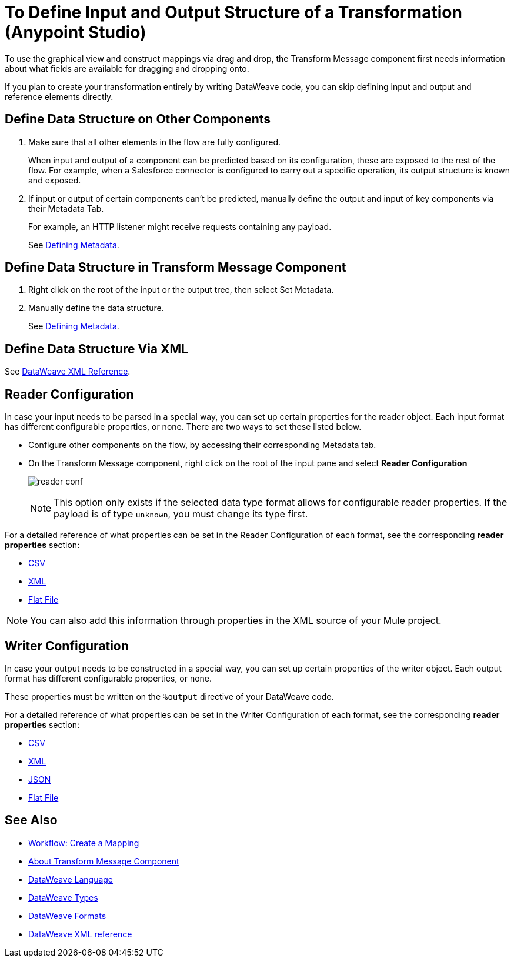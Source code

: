 = To Define Input and Output Structure of a Transformation (Anypoint Studio)

To use the graphical view and construct mappings via drag and drop, the Transform Message component first needs information about what fields are available for dragging and dropping onto.

If you plan to create your transformation entirely by writing DataWeave code, you can skip defining input and output and reference elements directly.


== Define Data Structure on Other Components


. Make sure that all other elements in the flow are fully configured.
+
When input and output of a component can be predicted based on its configuration, these are exposed to the rest of the flow. For example, when a Salesforce connector is configured to carry out a specific operation, its output structure is known and exposed.

. If input or output of certain components can't be predicted, manually define the output and input of key components via their Metadata Tab.
+
For example, an HTTP listener might receive requests containing any payload.
+
See link:/anypoint-studio/v/6.5/defining-metadata[Defining Metadata].


== Define Data Structure in Transform Message Component

. Right click on the root of the input or the output tree, then select Set Metadata.

. Manually define the data structure.

+
See link:/anypoint-studio/v/6.5/defining-metadata[Defining Metadata].


== Define Data Structure Via XML

See link:/mule-user-guide/v/3.8/dataweave-xml-reference#defining-metadata-via-xml[DataWeave XML Reference].


== Reader Configuration

In case your input needs to be parsed in a special way, you can set up certain properties for the reader object. Each input format has different configurable properties, or none. There are two ways to set these listed below.

* Configure other components on the flow, by accessing their corresponding Metadata tab.

* On the Transform Message component, right click on the root of the input pane and select *Reader Configuration*
+
image:dw_reader_configuration_select.png[reader conf]

+
[NOTE]
This option only exists if the selected data type format allows for configurable reader properties. If the payload is of type `unknown`, you must change its type first.


For a detailed reference of what properties can be set in the Reader Configuration of each format, see the corresponding *reader properties* section:

* link:/mule-user-guide/v/3.8/dataweave-formats#csv[CSV]

* link:/mule-user-guide/v/3.8/dataweave-formats#xml[XML]

* link:/mule-user-guide/v/3.8/dataweave-formats#flat-file[Flat File]

[NOTE]
You can also add this information through properties in the XML source of your Mule project.


== Writer Configuration

In case your output needs to be constructed in a special way, you can set up certain properties of the writer object. Each output format has different configurable properties, or none.

These properties must be written on the `%output` directive of your DataWeave code.

For a detailed reference of what properties can be set in the Writer Configuration of each format, see the corresponding *reader properties* section:

* link:/mule-user-guide/v/3.8/dataweave-formats#csv[CSV]

* link:/mule-user-guide/v/3.8/dataweave-formats#xml[XML]

* link:/mule-user-guide/v/3.8/dataweave-formats#json[JSON]

* link:/mule-user-guide/v/3.8/dataweave-formats#flat-file[Flat File]


== See Also

* link:/anypoint-studio/v/6.5/workflow-create-mapping-ui-studio[Workflow: Create a Mapping]
* link:/anypoint-studio/v/6.5/transform-message-component-concept-studio[About Transform Message Component]
* link:/mule-user-guide/v/3.8/dataweave[DataWeave Language]
* link:/mule-user-guide/v/3.8/dataweave-types[DataWeave Types]
* link:/mule-user-guide/v/3.8/dataweave-formats[DataWeave Formats]
* link:/mule-user-guide/v/3.8/dataweave-xml-reference#reader-proerties[DataWeave XML reference]
